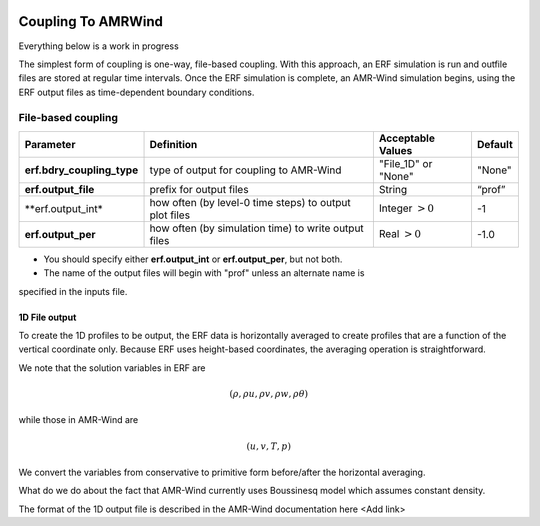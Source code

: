 
 .. role:: cpp(code)
    :language: c++

 .. role:: fortran(code)
    :language: fortran

 .. _CouplingToAMRWind:

Coupling To AMRWind
=====================

.. note::

Everything below is a work in progress

The simplest form of coupling is one-way, file-based coupling. With this approach, an
ERF simulation is run and outfile files are stored at regular time intervals. Once the
ERF simulation is complete, an AMR-Wind simulation begins, using the ERF output files
as time-dependent boundary conditions.

File-based coupling
-------------------

+----------------------------+------------------+------------------+-------------+
| Parameter                  | Definition       | Acceptable       | Default     |
|                            |                  | Values           |             |
+============================+==================+==================+=============+
| **erf.bdry_coupling_type** | type of output   | "File_1D" or     | "None"      |
|                            | for coupling     | "None"           |             |
|                            | to AMR-Wind      |                  |             |
+----------------------------+------------------+------------------+-------------+
| **erf.output_file**        | prefix for       | String           | “prof”      |
|                            | output files     |                  |             |
+----------------------------+------------------+------------------+-------------+
| **erf.output_int*          | how often (by    | Integer          | -1          |
|                            | level-0 time     | :math:`> 0`      |             |
|                            | steps) to output |                  |             |
|                            | plot files       |                  |             |
+----------------------------+------------------+------------------+-------------+
| **erf.output_per**         | how often (by    | Real :math:`> 0` | -1.0        |
|                            | simulation time) |                  |             |
|                            | to write output  |                  |             |
|                            | files            |                  |             |
+----------------------------+------------------+------------------+-------------+

*  You should specify either **erf.output_int** or **erf.output_per**, but not both.

*  The name of the output files will begin with "prof" unless an alternate name is
specified in the inputs file.

1D File output
~~~~~~~~~~~~~~

To create the 1D profiles to be output, the ERF data is horizontally averaged to create
profiles that are a function of the vertical coordinate only.  Because ERF uses height-based
coordinates, the averaging operation is straightforward.

We note that the solution variables in ERF are

.. math::

    (\rho, \rho u, \rho v, \rho w, \rho \theta)

while those in AMR-Wind are

.. math::

    (u, v, T, p)

We convert the variables from conservative to primitive form before/after the horizontal averaging.

.. note::

What do we do about the fact that AMR-Wind currently uses Boussinesq model which assumes constant
density.

The format of the 1D output file is described in the AMR-Wind documentation here <Add link>


